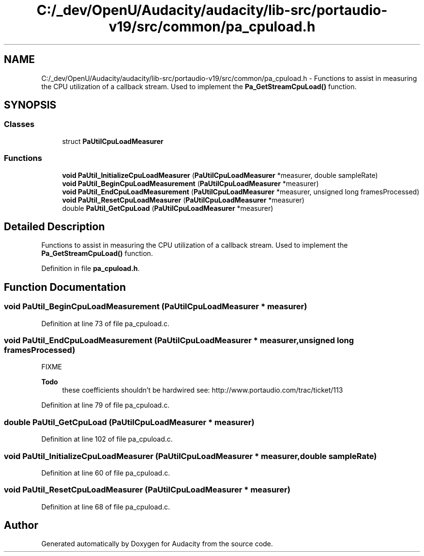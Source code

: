.TH "C:/_dev/OpenU/Audacity/audacity/lib-src/portaudio-v19/src/common/pa_cpuload.h" 3 "Thu Apr 28 2016" "Audacity" \" -*- nroff -*-
.ad l
.nh
.SH NAME
C:/_dev/OpenU/Audacity/audacity/lib-src/portaudio-v19/src/common/pa_cpuload.h \- Functions to assist in measuring the CPU utilization of a callback stream\&. Used to implement the \fBPa_GetStreamCpuLoad()\fP function\&.  

.SH SYNOPSIS
.br
.PP
.SS "Classes"

.in +1c
.ti -1c
.RI "struct \fBPaUtilCpuLoadMeasurer\fP"
.br
.in -1c
.SS "Functions"

.in +1c
.ti -1c
.RI "\fBvoid\fP \fBPaUtil_InitializeCpuLoadMeasurer\fP (\fBPaUtilCpuLoadMeasurer\fP *measurer, double sampleRate)"
.br
.ti -1c
.RI "\fBvoid\fP \fBPaUtil_BeginCpuLoadMeasurement\fP (\fBPaUtilCpuLoadMeasurer\fP *measurer)"
.br
.ti -1c
.RI "\fBvoid\fP \fBPaUtil_EndCpuLoadMeasurement\fP (\fBPaUtilCpuLoadMeasurer\fP *measurer, unsigned long framesProcessed)"
.br
.ti -1c
.RI "\fBvoid\fP \fBPaUtil_ResetCpuLoadMeasurer\fP (\fBPaUtilCpuLoadMeasurer\fP *measurer)"
.br
.ti -1c
.RI "double \fBPaUtil_GetCpuLoad\fP (\fBPaUtilCpuLoadMeasurer\fP *measurer)"
.br
.in -1c
.SH "Detailed Description"
.PP 
Functions to assist in measuring the CPU utilization of a callback stream\&. Used to implement the \fBPa_GetStreamCpuLoad()\fP function\&. 


.PP
Definition in file \fBpa_cpuload\&.h\fP\&.
.SH "Function Documentation"
.PP 
.SS "\fBvoid\fP PaUtil_BeginCpuLoadMeasurement (\fBPaUtilCpuLoadMeasurer\fP * measurer)"

.PP
Definition at line 73 of file pa_cpuload\&.c\&.
.SS "\fBvoid\fP PaUtil_EndCpuLoadMeasurement (\fBPaUtilCpuLoadMeasurer\fP * measurer, unsigned long framesProcessed)"
FIXME
.PP
\fBTodo\fP
.RS 4
these coefficients shouldn't be hardwired see: http://www.portaudio.com/trac/ticket/113 
.RE
.PP

.PP
Definition at line 79 of file pa_cpuload\&.c\&.
.SS "double PaUtil_GetCpuLoad (\fBPaUtilCpuLoadMeasurer\fP * measurer)"

.PP
Definition at line 102 of file pa_cpuload\&.c\&.
.SS "\fBvoid\fP PaUtil_InitializeCpuLoadMeasurer (\fBPaUtilCpuLoadMeasurer\fP * measurer, double sampleRate)"

.PP
Definition at line 60 of file pa_cpuload\&.c\&.
.SS "\fBvoid\fP PaUtil_ResetCpuLoadMeasurer (\fBPaUtilCpuLoadMeasurer\fP * measurer)"

.PP
Definition at line 68 of file pa_cpuload\&.c\&.
.SH "Author"
.PP 
Generated automatically by Doxygen for Audacity from the source code\&.
